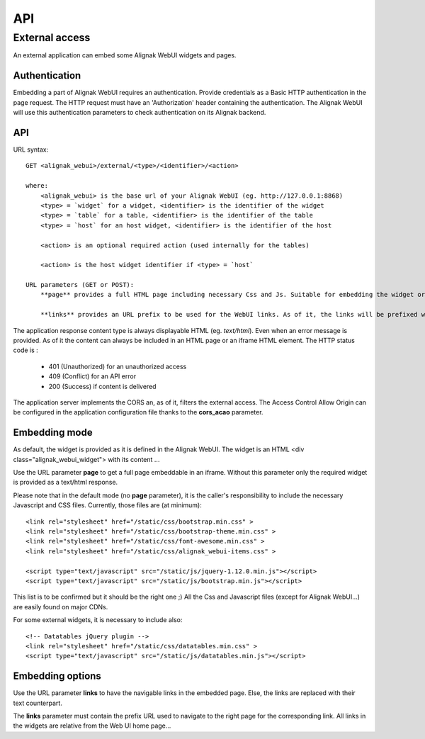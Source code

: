 .. _api:

API
===========

External access
---------------
An external application can embed some Alignak WebUI widgets and pages.

Authentication
~~~~~~~~~~~~~~~~~~~~~~~~

Embedding a part of Alignak WebUI requires an authentication. Provide credentials as a Basic HTTP authentication in the page request. The HTTP request must have an 'Authorization' header  containing the authentication. The Alignak WebUI will use this authentication parameters to check authentication on its Alignak backend.

API
~~~~~~~~~~~~~~~~~~~~~~~~

URL syntax::

    GET <alignak_webui>/external/<type>/<identifier>/<action>

    where:
        <alignak_webui> is the base url of your Alignak WebUI (eg. http://127.0.0.1:8868)
        <type> = `widget` for a widget, <identifier> is the identifier of the widget
        <type> = `table` for a table, <identifier> is the identifier of the table
        <type> = `host` for an host widget, <identifier> is the identifier of the host

        <action> is an optional required action (used internally for the tables)

        <action> is the host widget identifier if <type> = `host`

    URL parameters (GET or POST):
        **page** provides a full HTML page including necessary Css and Js. Suitable for embedding the widget or table in an iframe (see hereunder, Embedding mode)

        **links** provides an URL prefix to be used for the WebUI links. As of it, the links will be prefixed with this value to allow a *redirected* navigation rather than the internal one.

The application response content type is always displayable HTML (eg. `text/html`). Even when an error message is provided. As of it the content can always be included in an HTML page or an iframe HTML element. The HTTP status code is :

    * 401 (Unauthorized) for an unauthorized access
    * 409 (Conflict) for an API error
    * 200 (Success) if content is delivered

The application server implements the CORS an, as of it, filters the external access. The Access Control Allow Origin can be configured in the application configuration file thanks to the **cors_acao** parameter.


Embedding mode
~~~~~~~~~~~~~~~~~~~~~~~~

As default, the widget is provided as it is defined in the Alignak WebUI. The widget is an HTML <div class="alignak_webui_widget"> with its content ...

.. image:: images/api-1.png


Use the URL parameter **page** to get a full page embeddable in an iframe. Without this parameter only the required widget is provided as a text/html response.

.. image:: images/api-2.png


Please note that in the default mode (no **page** parameter), it is the caller's responsibility to include the necessary Javascript and CSS files. Currently, those files are (at minimum)::

    <link rel="stylesheet" href="/static/css/bootstrap.min.css" >
    <link rel="stylesheet" href="/static/css/bootstrap-theme.min.css" >
    <link rel="stylesheet" href="/static/css/font-awesome.min.css" >
    <link rel="stylesheet" href="/static/css/alignak_webui-items.css" >

    <script type="text/javascript" src="/static/js/jquery-1.12.0.min.js"></script>
    <script type="text/javascript" src="/static/js/bootstrap.min.js"></script>

This list is to be confirmed but it should be the right one ;) All the Css and Javascript files (except for Alignak WebUI...) are easily found on major CDNs.

For some external widgets, it is necessary to include also::

    <!-- Datatables jQuery plugin -->
    <link rel="stylesheet" href="/static/css/datatables.min.css" >
    <script type="text/javascript" src="/static/js/datatables.min.js"></script>

Embedding options
~~~~~~~~~~~~~~~~~~~~~~~~

Use the URL parameter **links** to have the navigable links in the embedded page. Else, the links are replaced with their text counterpart.

.. image:: images/api-3.png

The **links** parameter must contain the prefix URL used to navigate to the right page for the corresponding link. All links in the widgets are relative from the Web UI home page...
